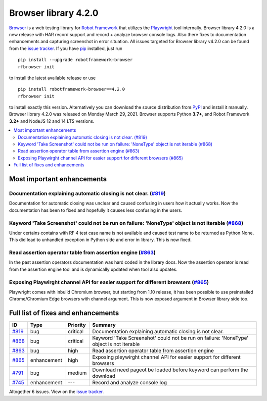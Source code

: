 =====================
Browser library 4.2.0
=====================


.. default-role:: code


Browser_ is a web testing library for `Robot Framework`_ that utilizes
the Playwright_ tool internally. Browser library 4.2.0 is a new release with
HAR record support and record + analyze browser console logs. Also there fixes
to documentation  enhancements and capturing screenshot in error situation.
All issues targeted for Browser library v4.2.0 can be found
from the `issue tracker`_.
If you have pip_ installed, just run
::
   pip install --upgrade robotframework-browser
   rfbrowser init
to install the latest available release or use
::
   pip install robotframework-browser==4.2.0
   rfbrowser init
to install exactly this version. Alternatively you can download the source
distribution from PyPI_ and install it manually.
Browser library 4.2.0 was released on Monday March 29, 2021. Browser supports
Python **3.7+**, and Robot Framework **3.2+** and NodeJS 12 and 14 LTS versions.

.. _Robot Framework: http://robotframework.org
.. _Browser: https://github.com/MarketSquare/robotframework-browser
.. _Playwright: https://github.com/microsoft/playwright
.. _pip: http://pip-installer.org
.. _PyPI: https://pypi.python.org/pypi/robotframework-browser
.. _issue tracker: https://github.com/MarketSquare/robotframework-browser/milestones%3Av4.2.0


.. contents::
   :depth: 2
   :local:

Most important enhancements
===========================

Documentation explaining automatic closing is not clear. (`#819`_)
------------------------------------------------------------------
Documentation for automatic closing was unclear and caused confusing in users how it
actually works. Now the documentation has been to fixed and hopefully it causes less
confusing in the users.

Keyword 'Take Screenshot' could not be run on failure: 'NoneType' object is not iterable (`#868`_)
--------------------------------------------------------------------------------------------------
Under certains contains with RF 4 test case name is not available and caused test name to be returned
as Python None. This did lead to unhandled exception in Python side and error in library. This is now
fixed.

Read  assertion operator table from assertion engine  (`#863`_)
---------------------------------------------------------------
In the past assertion operators documentation was hard coded in the library docs. Now the assertion operator
is read from the assertion engine tool and is dynamically updated when tool also updates.

Exposing Playwirght channel API for easier support for different browsers (`#865`_)
-----------------------------------------------------------------------------------
Playwright comes with inbuild Chromium browser, but starting from 1.10 release, it has been
possible to use preinstalled Chrome/Chromium Edge browsers with channel argument. This
is now exposed argument in Browser library side too.


Full list of fixes and enhancements
===================================

.. list-table::
    :header-rows: 1

    * - ID
      - Type
      - Priority
      - Summary
    * - `#819`_
      - bug
      - critical
      - Documentation explaining automatic closing is not clear.
    * - `#868`_
      - bug
      - critical
      -  Keyword 'Take Screenshot' could not be run on failure: 'NoneType' object is not iterable
    * - `#863`_
      - bug
      - high
      - Read  assertion operator table from assertion engine 
    * - `#865`_
      - enhancement
      - high
      - Exposing pleywirght channel API for easier support for different browsers
    * - `#791`_
      - bug
      - medium
      - Download need pageot be loaded before keyword can perform the download
    * - `#745`_
      - enhancement
      - ---
      - Record and analyze console log

Altogether 6 issues. View on the `issue tracker <https://github.com/MarketSquare/robotframework-browser/issues?q=milestone%3Av4.2.0>`__.

.. _#819: https://github.com/MarketSquare/robotframework-browser/issues/819
.. _#868: https://github.com/MarketSquare/robotframework-browser/issues/868
.. _#863: https://github.com/MarketSquare/robotframework-browser/issues/863
.. _#865: https://github.com/MarketSquare/robotframework-browser/issues/865
.. _#791: https://github.com/MarketSquare/robotframework-browser/issues/791
.. _#745: https://github.com/MarketSquare/robotframework-browser/issues/745
